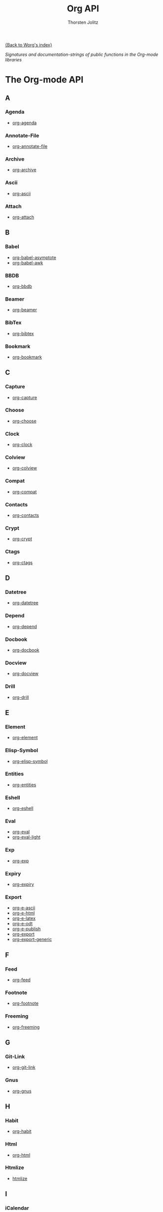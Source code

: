 #+OPTIONS:    H:3 num:nil toc:t \n:nil @:t ::t |:t ^:t -:t f:t *:t TeX:t LaTeX:t skip:nil d:(HIDE) tags:not-in-toc
#+STARTUP:    align fold nodlcheck hidestars oddeven lognotestate
#+SEQ_TODO:   TODO(t) INPROGRESS(i) WAITING(w@) | DONE(d) CANCELED(c@)
#+TAGS:       Write(w) Update(u) Fix(f) Check(c) NEW(n)
#+TITLE:      Org API
#+AUTHOR:     Thorsten Jolitz
#+EMAIL:      tjolitz AT gmail DOT com
#+LANGUAGE:   en
#+PRIORITIES: A C B
#+CATEGORY:   worg

# This file is the default header for new Org files in Worg.  Feel free
# to tailor it to your needs.

[[file:../index.org][{Back to Worg's index}]]

#+index: API

/Signatures and documentation-strings of public functions/
/in the Org-mode libraries/

* The Org-mode API
** A
*** Agenda
- [[file:org-agenda-api.org][org-agenda]]
*** Annotate-File
- [[file:org-annotate-file-api.org][org-annotate-file]]
*** Archive
- [[file:org-archive-api.org][org-archive]]
*** Ascii
- [[file:org-ascii-api.org][org-ascii]]
*** Attach
- [[file:org-attach-api.org][org-attach]]
** B
*** Babel
- [[file:org-babel-asymptote-api.org][org-babel-asymptote]]
- [[file:org-babel-awk-api.org][org-babel-awk]]
*** BBDB
- [[file:org-bbdb-api.org][org-bbdb]]
*** Beamer
- [[file:org-beamer-api.org][org-beamer]]
*** BibTex
- [[file:org-bibtex-api.org][org-bibtex]]
*** Bookmark
- [[file:org-bookmark-api.org][org-bookmark]]
** C
*** Capture
- [[file:org-capture-api.org][org-capture]]
*** Choose
- [[file:org-choose-api.org][org-choose]]
*** Clock
- [[file:org-clock-api.org][org-clock]]
*** Colview
- [[file:org-colview-api.org][org-colview]]
*** Compat
- [[file:org-compat-api.org][org-compat]]
*** Contacts
- [[file:org-contacts-api.org][org-contacts]]
*** Crypt
- [[file:org-crypt-api.org][org-crypt]]
*** Ctags
- [[file:org-ctags-api.org][org-ctags]]
** D
*** Datetree
- [[file:org-datetree-api.org][org-datetree]]
*** Depend
- [[file:org-depend-api.org][org-depend]]
*** Docbook
- [[file:org-docbook-api.org][org-docbook]]
*** Docview
- [[file:org-docview-api.org][org-docview]]
*** Drill
- [[file:org-drill-api.org][org-drill]]
** E
*** Element
- [[file:org-element-api.org][org-element]]
*** Elisp-Symbol
- [[file:org-elisp-symbol-api.org][org-elisp-symbol]]
*** Entities
- [[file:org-entities-api.org][org-entities]]
*** Eshell
- [[file:org-eshell-api.org][org-eshell]]
*** Eval
- [[file:org-eval-api.org][org-eval]]
- [[file:org-eval-light-api.org][org-eval-light]]
*** Exp
- [[file:org-exp-api.org][org-exp]]
*** Expiry
- [[file:org-expiry-api.org][org-expiry]]
*** Export
- [[file:org-e-ascii-api.org][org-e-ascii]]
- [[file:org-e-html-api.org][org-e-html]]
- [[file:org-e-latex-api.org][org-e-latex]]
- [[file:org-e-odt-api.org][org-e-odt]]
- [[file:org-e-publish-api.org][org-e-publish]]
- [[file:org-export-api.org][org-export]]
- [[file:org-export-generic-api.org][org-export-generic]]
** F
*** Feed
- [[file:org-feed-api.org][org-feed]]
*** Footnote
- [[file:org-footnote-api.org][org-footnote]]
*** Freeming
- [[file:org-freeming-api.org][org-freeming]]
** G
*** Git-Link
- [[file:org-git-link-api.org][org-git-link]]
*** Gnus
- [[file:org-gnus-api.org][org-gnus]]
** H
*** Habit
- [[file:org-habit-api.org][org-habit]]
*** Html
- [[file:org-html-api.org][org-html]]
*** Htmlize
- [[file:htmlize-api.org][htmlize]]
** I
*** iCalendar
- [[file:org-icalendar-api.org][org-icalendar]]
*** ID
- [[file:org-id-api.org][org-id]]
*** Indent
- [[file:org-indent-api.org][org-indent]]
*** Info
- [[file:org-info-api.org][org-info]]
*** Inlinetask
- [[file:org-inlinetask-api.org][org-inlinetask]]
*** Install
- [[file:org-install-api.org][org-install]]
*** Invoice
- [[file:org-invoice-api.org][org-invoice]]
*** IRC
- [[file:org-irc-api.org][org-irc]]
** J
** K
** L
*** Latex
- [[file:org-latex-api.org][org-latex]]
*** List
- [[file:org-list-api.org][org-list]]
*** LParse
- [[file:org-lparse-api.org][org-lparse]]
** M
*** Mac
- [[file:org-mac-ical-api.org][org-mac-ical]]
- [[file:org-mac-message-api.org][org-mac-message]]
*** Mairix
- [[file:org-mairix-api.org][org-mairix]]
*** Man
- [[file:org-man-api.org][org-man]]
*** Mew
- [[file:org-mew-api.org][org-mew]]
*** Mhe
- [[file:org-mhe-api.org][org-mhe]]
*** Mime
- [[file:org-mime-api.org][org-mime]]
*** Mks
- [[file:org-mks-api.org][org-mks]]
*** Mobile
- [[file:org-mobile-api.org][org-mobile]]
*** Mouse
- [[file:org-mouse-api.org][org-mouse]]
*** Mtags
- [[file:org-mtags-api.org][org-mtags]]
** N
*** Notify
- [[file:org-notify-api.org][org-notify]]
*** Notmuch
- [[file:org-notmuch-api.org][org-notmuch]]
** O
*** Odt
- [[file:org-odt-api.org][org-odt]]
*** Org
- [[file:org-api.org][org]]
*** Org2Rem
- [[file:org2rem-api.org][org2rem]]
** P
*** Pcomplete
- [[file:org-pcomplete-api.org][org-pcomplete]]
*** Plot
- [[file:org-plot-api.org][org-plot]]
*** Protocol
- [[file:org-protocol-api.org][org-protocol]]
*** Publish
- [[file:org-publish-api.org][org-publish]]
** Q
** R
*** Registry
- [[file:org-registry-api.org][org-registry]]
*** Remember
- [[file:org-remember-api.org][org-remember]]
*** Rmail
- [[file:org-rmail-api.org][org-rmail]]
** S
*** Screen
- [[file:org-screen-api.org][org-screen]]
*** Special-Blocks
- [[file:org-special-blocks-api.org][org-special-blocks]]
*** Src
- [[file:org-src-api.org][org-src]]
*** Static-Mathjax
- [[file:org-static-mathjax-api.org][org-static-mathjax]]
*** Sudoku
- [[file:org-sudoku-api.org][org-sudoku]]
** T
*** Table
- [[file:org-table-api.org][org-table]]
*** Taskjuggler
- [[file:org-taskjuggler-api.org][org-taskjuggler]]
*** Timer
- [[file:org-timer-api.org][org-timer]]
*** Toc
- [[file:org-toc-api.org][org-toc]]
*** Track
- [[file:org-track-api.org][org-track]]
** U
** V
*** Velocity
- [[file:org-velocity-api.org][org-velocity]]
*** Version
- [[file:org-version-api.org][org-version]]
*** VM
- [[file:org-vm-api.org][org-vm]]
** W
*** W3M
- [[file:org-w3m-api.org][org-w3m]]
*** Wikinodes
- [[file:org-wikinodes-api.org][org-wikinodes]]
*** WL
- [[file:org-wl-api.org][org-wl]]
** X
** Y
** Z
